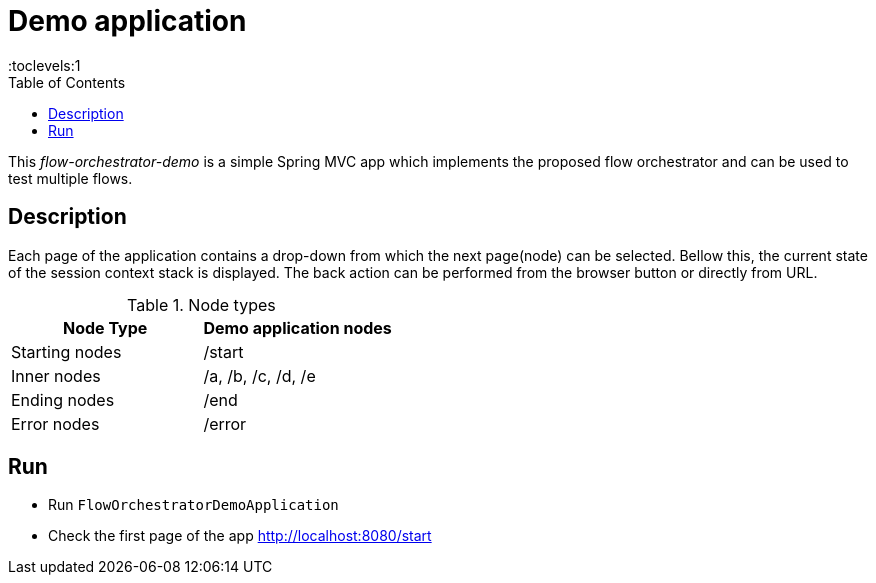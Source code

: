 = Demo application
:toc:
:toclevels:1

This _flow-orchestrator-demo_ is a simple Spring MVC app which implements the proposed flow orchestrator and can be used to test multiple flows.

== Description

Each page of the application contains a drop-down from which the next page(node) can be selected. Bellow this, the current state
of the session context stack is displayed. The back action can be performed from the browser button or directly from URL.

.Node types
[%header,cols=2*]
|===
|Node Type|Demo application nodes
|Starting nodes|/start
|Inner nodes|/a, /b, /c, /d, /e
|Ending nodes|/end
|Error nodes|/error
|===

== Run

- Run `FlowOrchestratorDemoApplication`
- Check the first page of the app http://localhost:8080/start